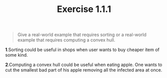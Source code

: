 #+TITLE: Exercise 1.1.1
#+OPTIONS: tex:t toc:nil num:nil f:nil todo:nil author:nil email:nil
#+OPTIONS: creator:nil d:nil timestamp:nil

#+STYLE: <style>
#+STYLE: h1.title {text-align: left; margin-left: 3%;}
#+STYLE: p { margin: 0; padding 0; white-space: pre; }
#+STYLE: section {  margin-left: 3%; }
#+STYLE: blockquote { padding: 10px; border-left: 5px silver solid; font-weight:bold; }
#+STYLE: </style>

#+BEGIN_QUOTE
Give a real-world example that requires sorting or a real-world
example that requires computing a convex hull.
#+END_QUOTE

#+HTML: <section>
*1*.Sorting could be useful in shops when user wants to buy cheaper item
of some kind.

*2*.Computing a convex hull could be useful when eating apple. One wants to
cut the smallest bad part of his apple removing all the infected area
at once.
#+HTML: </section>
